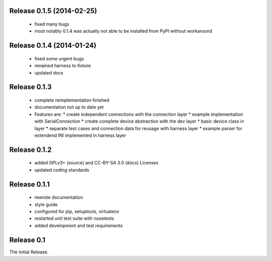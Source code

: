 Release 0.1.5 (2014-02-25)
==========================

 * fixed many bugs
 * most notably 0.1.4 was actually not able to be installed from PyPI without
   workaround

Release 0.1.4 (2014-01-24)
==========================

 * fixed some urgent bugs
 * renamed harness to fixture
 * updated docs

Release 0.1.3
=============

 * complete reimplementation finished
 * documentation not up to date yet
 * Features are:
   * create independent connections with the connection layer
   * example implementation with SerialConnection
   * create complete device abstraction with the dev layer
   * basic device class in layer
   * separate test cases and connection data for reusage with harness layer
   * example parser for extendend INI implemented in harness layer

Release 0.1.2
=============

 * added GPLv3+ (source) and CC-BY-SA 3.0 (docs) Licenses
 * updated coding standards

Release 0.1.1
=============

 * rewrote documentation
 * style guide
 * configured for pip, setuptools, virtualenv
 * restarted unit test suite with nosetests
 * added development and test requirements



Release 0.1
===========

The initial Release.
